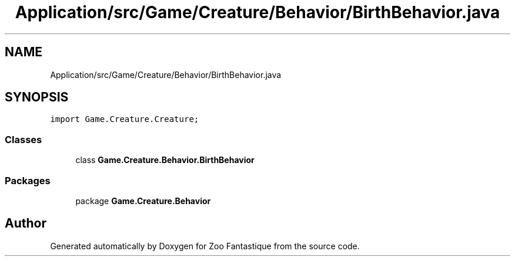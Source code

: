 .TH "Application/src/Game/Creature/Behavior/BirthBehavior.java" 3 "Version 1.0" "Zoo Fantastique" \" -*- nroff -*-
.ad l
.nh
.SH NAME
Application/src/Game/Creature/Behavior/BirthBehavior.java
.SH SYNOPSIS
.br
.PP
\fCimport Game\&.Creature\&.Creature;\fP
.br

.SS "Classes"

.in +1c
.ti -1c
.RI "class \fBGame\&.Creature\&.Behavior\&.BirthBehavior\fP"
.br
.in -1c
.SS "Packages"

.in +1c
.ti -1c
.RI "package \fBGame\&.Creature\&.Behavior\fP"
.br
.in -1c
.SH "Author"
.PP 
Generated automatically by Doxygen for Zoo Fantastique from the source code\&.
